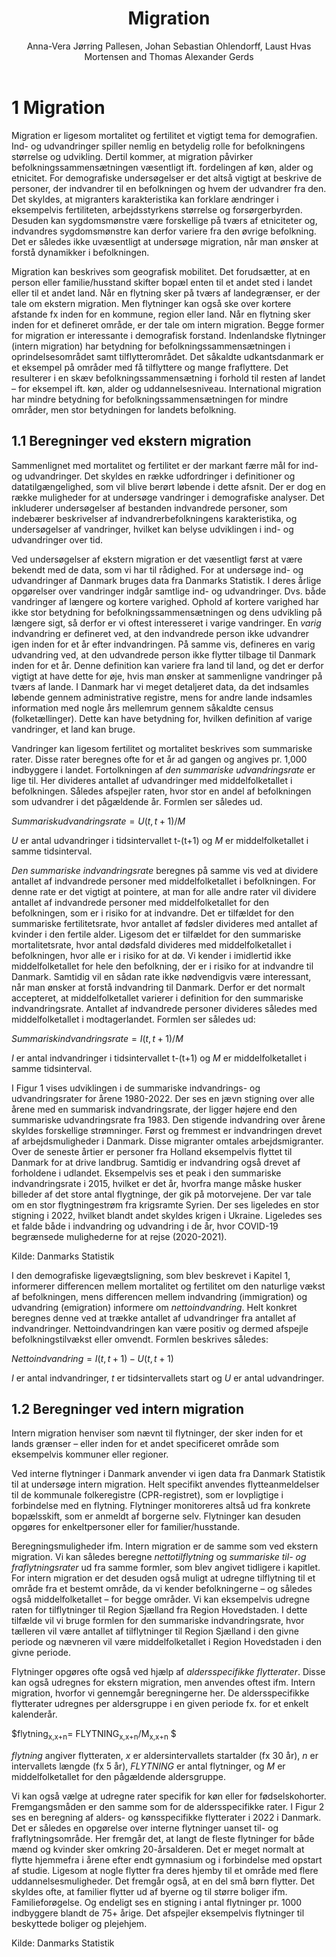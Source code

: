 * 1 Migration

Migration er ligesom mortalitet og fertilitet et vigtigt tema for demografien. Ind- og udvandringer spiller nemlig en betydelig rolle for befolkningens størrelse og udvikling. Dertil kommer, at migration påvirker befolkningssammensætningen væsentligt ift. fordelingen af køn, alder og etnicitet. For demografiske undersøgelser er det altså vigtigt at beskrive de personer, der indvandrer til en befolkningen og hvem der udvandrer fra den. Det skyldes, at migranters karakteristika kan forklare ændringer i eksempelvis fertiliteten, arbejdsstyrkens størrelse og forsørgerbyrden. Desuden kan sygdomsmønstre være forskellige på tværs af etniciteter og, indvandres sygdomsmønstre kan derfor variere fra den øvrige befolkning. Det er således ikke uvæsentligt at undersøge migration, når man ønsker at forstå dynamikker i befolkningen. 

Migration kan beskrives som geografisk mobilitet. Det forudsætter, at en person eller familie/husstand skifter bopæl enten til et andet sted i landet eller til et andet land. Når en flytning sker på tværs af landegrænser, er der tale om ekstern migration. Men flytninger kan også ske over kortere afstande fx inden for en kommune, region eller land. Når en flytning sker inden for et defineret område, er der tale om intern migration. Begge former for migration er interessante i demografisk forstand. Indenlandske flytninger (intern migration) har betydning for befolkningssammensætningen i oprindelsesområdet samt tilflytterområdet. Det såkaldte udkantsdanmark er et eksempel på områder med få tilflyttere og mange fraflyttere. Det resulterer i en skæv befolkningssammensætning i forhold til resten af landet – for eksempel ift. køn, alder og uddannelsesniveau. International migration har mindre betydning for befolkningssammensætningen for mindre områder, men stor betydningen for landets befolkning. 


** 1.1 Beregninger ved ekstern migration
Sammenlignet med mortalitet og fertilitet er der markant færre mål for ind- og udvandringer. Det skyldes en række udfordringer i definitioner og datatilgængelighed, som vil blive berørt løbende i dette afsnit. Der er dog en række muligheder for at undersøge vandringer i demografiske analyser. Det inkluderer undersøgelser af bestanden indvandrede personer, som indebærer beskrivelser af indvandrerbefolkningens karakteristika, og undersøgelser af vandringer, hvilket kan belyse udviklingen i ind- og udvandringer over tid. 

Ved undersøgelser af ekstern migration er det væsentligt først at være bekendt med de data, som vi har til rådighed. For at undersøge ind- og udvandringer af Danmark bruges data fra Danmarks Statistik. I deres årlige opgørelser over vandringer indgår samtlige ind- og udvandringer. Dvs. både vandringer af længere og kortere varighed. Ophold af kortere varighed har ikke stor betydning for befolkningssammensætningen og dens udvikling på længere sigt, så derfor er vi oftest interesseret i varige vandringer. En /varig/ indvandring er defineret ved, at den indvandrede person ikke udvandrer igen inden for et år efter indvandringen. På samme vis, defineres en varig udvandring ved, at den udvandrede person ikke flytter tilbage til Danmark inden for et år. Denne definition kan variere fra land til land, og det er derfor vigtigt at have dette for øje, hvis man ønsker at sammenligne vandringer på tværs af lande. I Danmark har vi meget detaljeret data, da det indsamles løbende gennem administrative registre, mens for andre lande indsamles information med nogle års mellemrum gennem såkaldte census (folketællinger). Dette kan have betydning for, hvilken definition af varige vandringer, et land kan bruge. 

Vandringer kan ligesom fertilitet og mortalitet beskrives som summariske rater. Disse rater beregnes ofte for et år ad gangen og angives pr. 1,000 indbyggere i landet. Fortolkningen af /den summariske udvandringsrate/ er lige til. Her divideres antallet af udvandringer med middelfolketallet i befolkningen. Således afspejler raten, hvor stor en andel af befolkningen som udvandrer i det pågældende år. Formlen ser således ud. 

$Summarisk udvandringsrate =  U(t,t+1)/M$

/U/ er antal udvandringer i tidsintervallet t-(t+1) og /M/ er middelfolketallet i samme tidsinterval.

/Den summariske indvandringsrate/ beregnes på samme vis ved at dividere antallet af indvandrede personer med middelfolketallet i befolkningen. For denne rate er det vigtigt at pointere, at man for alle andre rater vil dividere antallet af indvandrede personer med middelfolketallet for den befolkningen, som er i risiko for at indvandre. Det er tilfældet for den summariske fertilitetsrate, hvor antallet af fødsler divideres med antallet af kvinder i den fertile alder. Ligesom det er tilfældet for den summariske mortalitetsrate, hvor antal dødsfald divideres med middelfolketallet i befolkningen, hvor alle er i risiko for at dø. Vi kender i imidlertid ikke middelfolketallet for hele den befolkning, der er i risiko for at indvandre til Danmark. Samtidig vil en sådan rate ikke nødvendigvis være interessant, når man ønsker at forstå indvandring til Danmark. Derfor er det normalt accepteret, at middelfolketallet varierer i definition for den summariske indvandringsrate. Antallet af indvandrede personer divideres således med middelfolketallet i modtagerlandet. Formlen ser således ud: 

$Summarisk indvandringsrate=  I(t,t+1)/M$

/I/ er antal indvandringer i tidsintervallet t-(t+1) og /M/ er middelfolketallet i samme tidsinterval. 

I Figur 1 vises udviklingen i de summariske indvandrings- og udvandringsrater for årene 1980-2022. Der ses en jævn stigning over alle årene med en summarisk indvandringsrate, der ligger højere end den summariske udvandringsrate fra 1983. Den stigende indvandring over årene skyldes forskellige strømninger. Først og fremmest er indvandringen drevet af arbejdsmuligheder i Danmark. Disse migranter omtales arbejdsmigranter. Over de seneste årtier er personer fra Holland eksempelvis flyttet til Danmark for at drive landbrug. Samtidig er indvandring også drevet af forholdene i udlandet. Eksempelvis ses et peak i den summariske indvandringsrate i 2015, hvilket er det år, hvorfra mange måske husker billeder af det store antal flygtninge, der gik på motorvejene. Der var tale om en stor flygtningestrøm fra krigsramte Syrien. Der ses ligeledes en stor stigning i 2022, hvilket blandt andet skyldes krigen i Ukraine. Ligeledes ses et falde både i indvandring og udvandring i de år, hvor COVID-19 begrænsede mulighederne for at rejse (2020-2021). 

[[file:./Figur1.png]]

Kilde: Danmarks Statistik

I den demografiske ligevægtsligning, som blev beskrevet i Kapitel 1, informerer differencen mellem mortalitet og fertilitet om den naturlige vækst af befolkningen, mens differencen mellem indvandring (immigration) og udvandring (emigration) informere om /nettoindvandring/. Helt konkret beregnes denne ved at trække antallet af udvandringer fra antallet af indvandringer. Nettoindvandringen kan være positiv og dermed afspejle befolkningstilvækst eller omvendt. Formlen beskrives således:

$Nettoindvandring = I(t,t+1)-U(t,t+1)$

/I/ er antal indvandringer, /t/ er tidsintervallets start og /U/ er antal udvandringer.


** 1.2 Beregninger ved intern migration
Intern migration henviser som nævnt til flytninger, der sker inden for et lands grænser – eller inden for et andet specificeret område som eksempelvis kommuner eller regioner. 

Ved interne flytninger i Danmark anvender vi igen data fra Danmark Statistik til at undersøge intern migration. Helt specifikt anvendes flytteanmeldelser til de kommunale folkeregistre (CPR-registret), som er lovpligtige i forbindelse med en flytning. Flytninger monitoreres altså ud fra konkrete bopælsskift, som er anmeldt af borgerne selv. Flytninger kan desuden opgøres for enkeltpersoner eller for familier/husstande. 

Beregningsmuligheder ifm. Intern migration er de samme som ved ekstern migration. Vi kan således beregne /nettotilflytning/ og /summariske til- og fraflytningsrater/ ud fra samme formler, som blev angivet tidligere i kapitlet. For intern migration er det desuden også muligt at udregne tilflytning til et område fra et bestemt område, da vi kender befolkningerne – og således også middelfolketallet – for begge områder. Vi kan eksempelvis udregne raten for tilflytninger til Region Sjælland fra Region Hovedstaden. I dette tilfælde vil vi bruge formlen for den summariske indvandringsrate, hvor tælleren vil være antallet af tilflytninger til Region Sjælland i den givne periode og nævneren vil være middelfolketallet i Region Hovedstaden i den givne periode. 

Flytninger opgøres ofte også ved hjælp af /aldersspecifikke flytterater/. Disse kan også udregnes for ekstern migration, men anvendes oftest ifm. Intern migration, hvorfor vi gennemgår beregningerne her. De aldersspecifikke flytterater udregnes per aldersgruppe i en given periode fx. for et enkelt kalenderår. 

$flytning_{x,x+n}=  FLYTNING_{x,x+n}/M_{x,x+n} $

/flytning/ angiver flytteraten, /x/ er aldersintervallets startalder (fx 30 år), /n/ er intervallets længde (fx 5 år), /FLYTNING/ er antal flytninger, og /M/ er middelfolketallet for den pågældende aldersgruppe. 

Vi kan også vælge at udregne rater specifik for køn eller for fødselskohorter. Fremgangsmåden er den samme som for de aldersspecifikke rater. I Figur 2 ses en beregning af alders- og kønsspecifikke flytterater i 2022 i Danmark. Det er således en opgørelse over interne flytninger uanset til- og fraflytningsområde. Her fremgår det, at langt de fleste flytninger for både mænd og kvinder sker omkring 20-årsalderen. Det er meget normalt at flytte hjemmefra i årene efter endt gymnasium og i forbindelse med opstart af studie. Ligesom at nogle flytter fra deres hjemby til et område med flere uddannelsesmuligheder. Det fremgår også, at en del små børn flytter. Det skyldes ofte, at familier flytter ud af byerne og til større boliger ifm. Familieforøgelse. Og endeligt ses en stigning i antal flytninger pr. 1000 indbyggere blandt de 75+ årige. Det afspejler eksempelvis flytninger til beskyttede boliger og plejehjem. 

[[file:./Figur2.png]]

Kilde: Danmarks Statistik
#+TITLE: Migration
#+AUTHOR: Anna-Vera Jørring Pallesen, Johan Sebastian Ohlendorff, Laust Hvas Mortensen and Thomas Alexander Gerds
#+DATE: 
#+LaTeX_CLASS: danish-article
#+OPTIONS: toc:nil
#+LaTeX_HEADER:\usepackage{authblk}
#+LaTeX_HEADER:\usepackage{natbib}
#+LaTeX_HEADER:\usepackage{listings}
#+LaTeX_HEADER:\usepackage{color}
#+LaTeX_HEADER:\usepackage[usenames,dvipsnames]{xcolor}
#+LaTeX_HEADER:\usepackage[utf8]{inputenc}
#+LaTeX_HEADER:\usepackage{hyperref}
#+LaTeX_HEADER:\usepackage{amssymb}
#+LaTeX_HEADER:\usepackage{latexsym}
#+LaTeX_HEADER:\renewcommand\theequation{K5.\arabic{equation}}
#+OPTIONS:   H:3  num:t \n:nil @:t ::t |:t ^:t -:t f:t *:t <:t
#+OPTIONS:   TeX:t LaTeX:t skip:nil d:t todo:t pri:nil tags:not-in-toc author:t
#+HTML_HEAD: <link rel="stylesheet" type="text/css" href="https://publicifsv.sund.ku.dk/~tag/styles/all-purpose.css" />
#+LATEX_HEADER: \RequirePackage{tcolorbox}
# #+LaTeX_HEADER:\usepackage[table,usenames,dvipsnames]{xcolor}
#+LaTeX_HEADER:\definecolor{lightGray}{gray}{0.98}
#+LaTeX_HEADER:\definecolor{medioGray}{gray}{0.83}
#+LATEX_HEADER:\definecolor{mygray}{rgb}{.95, 0.95, 0.95}
#+Latex_Header: \newcommand{\qxk}{\ensuremath{{}_{k}q_{x}}}
#+Latex_Header: \newcommand{\qxe}[1][x]{\ensuremath{{}_{1}q_{#1}}}
#+Latex_Header: \newcommand{\Dxk}[1][x]{\ensuremath{{}_{k}D_{#1}}}
#+Latex_Header: \renewcommand{\d}[2][x]{\ensuremath{{}_{#2}d_{#1}}}
#+Latex_Header: \newcommand{\qxf}[1][x]{\ensuremath{{}_{5}q_{#1}}}
#+Latex_Header: \newcommand{\Mxf}[1][x]{\ensuremath{{}_{5}M_{#1}}}
#+Latex_Header: \newcommand{\Mxk}[1][x]{\ensuremath{{}_{k}M_{#1}}}
#+Latex_Header: \newcommand{\Rxk}[1][x]{\ensuremath{{}_{k}R_{#1}}}
#+Latex_Header: \renewcommand{\a}[2][x]{\ensuremath{{}_{#2}a_{#1}}}
#+Latex_Header: \renewcommand{\L}[2][x]{\ensuremath{{}_{#2}L_{#1}}}
#+LATEX_HEADER:\newcommand{\mybox}[1]{\vspace{.5em}\begin{tcolorbox}[boxrule=0pt,colback=mygray] #1 \end{tcolorbox}}

